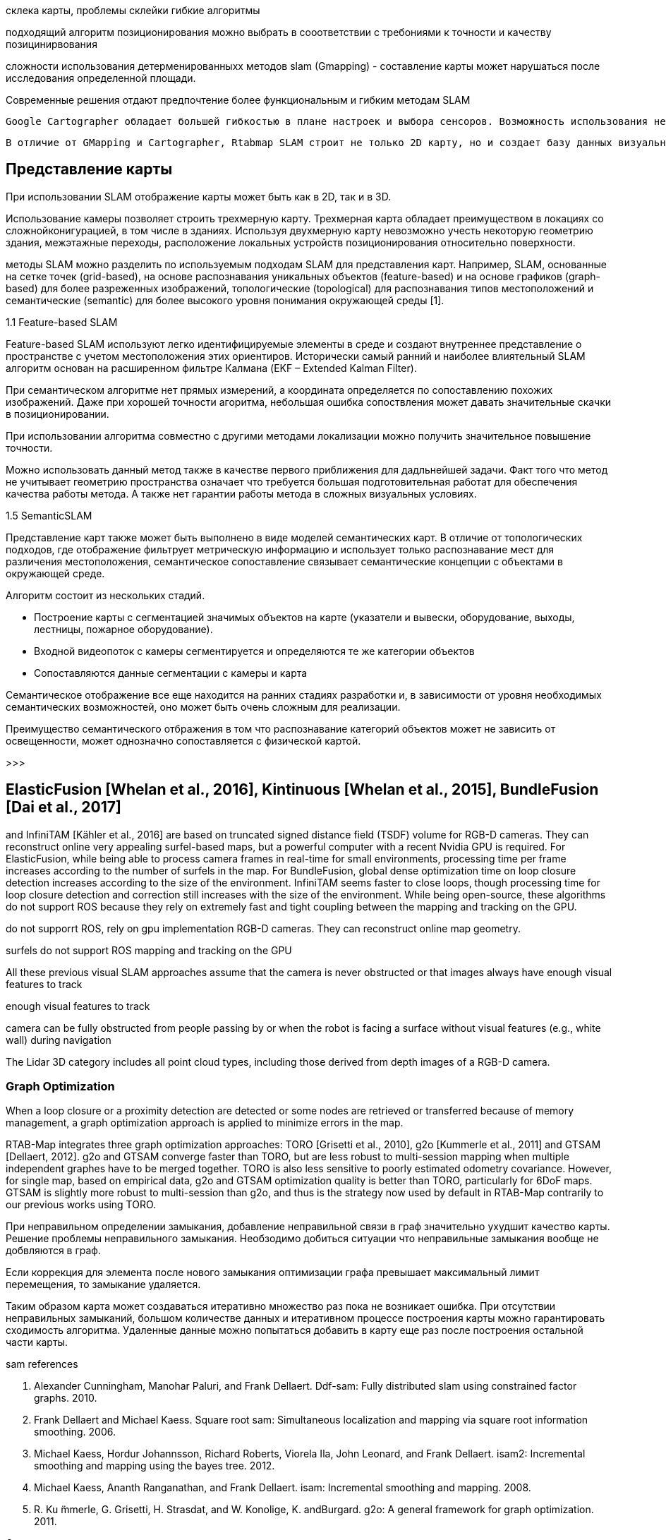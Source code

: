 // * слам интро, что такое, постановка, цели, .....



// ORB SLAM - описание алгоритма
// категория
// что такое слам, его особенность



// методы SLAM имеют свои преимущества и недостатки. Однако, для решения проблемы навигации мобильного робота внутри помещения

склека карты, проблемы склейки
гибкие алгоритмы

// Основными требования являются точность позиционирования работа до 5 см в помещении, площадью более 100 м2

// в зависимости от требований предъявляются к алгоритму позиционирования?
подходящий алгоритм позиционирования можно выбрать в сооответствии с требониями к точности и качеству позицинирвования


сложности использования детерменированныхх методов slam (Gmapping) - составление карты может нарушаться после исследования определенной площади.

Современные решения отдают предпочтение более функциональным и гибким методам SLAM


  Google Cartographer обладает большей гибкостью в плане настроек и выбора сенсоров. Возможность использования не только лидаров, но также камер глубины позволяет получить большее количество информации. Также, Cartographer позволяет без проблем составлять карты больших по площади помещений.

  В отличие от GMapping и Cartographer, Rtabmap SLAM строит не только 2D карту, но и создает базу данных визуальных образов. Таким образом, Rtabmap ищет глобальные совпадения по визуальным образам, в то время как составленная карта помещения может использоваться лидаром для локальной корректировки местоположения робота в пространстве.


== Представление карты
При использовании SLAM отображение карты может быть как в 2D, так и в 3D.

Использование камеры позволяет строить трехмерную карту. Трехмерная карта обладает преимуществом в локациях со сложнойконигурацией, в том числе в зданиях. Используя двухмерную карту невозможно учесть некоторую геометрию здания, межэтажные переходы, расположение локальных устройств позиционирования относительно поверхности.

методы SLAM можно разделить по используемым подходам SLAM для представления карт. Например, SLAM, основанные на сетке точек (grid-based), на основе распознавания уникальных объектов (feature-based) и на основе графиков (graph-based) для более разреженных изображений, топологические (topological) для распознавания типов местоположений и семантические (semantic) для более высокого уровня понимания окружающей среды [1].



1.1 Feature-based SLAM

Feature-based SLAM используют легко идентифицируемые элементы в среде и создают внутреннее представление о пространстве с учетом местоположения этих ориентиров. Исторически самый ранний и наиболее влиятельный SLAM алгоритм основан на расширенном фильтре Калмана (EKF – Extended Kalman Filter).

// При семантическом алгоритме возможны значительные ошибки позиционирования.
При семантическом алгоритме нет прямых измерений, а координата определяется по сопоставлению похожих изображений. Даже при хорошей точности агоритма, небольшая ошибка сопоствления может давать значительные скачки в позиционировании.

При использовании алгоритма совместно с другими методами локализации можно получить значительное повышение точности.

Можно использовать данный метод также в качестве первого приближения для дадльнейшей задачи.
Факт того что метод не учитывает геометрию пространства означает что требуется большая подготовительная работат для обеспечения качества работы метода. А также нет гарантии работы метода в сложных визуальных условиях.



1.5 SemanticSLAM

Представление карт также может быть выполнено в виде моделей семантических карт. В отличие от топологических подходов, где отображение фильтрует метрическую информацию и использует только распознавание мест для различения местоположения, семантическое сопоставление связывает семантические концепции с объектами в окружающей среде.

Алгоритм состоит из нескольких стадий.

- Построение карты с сегментацией значимых объектов на карте (указатели и вывески, оборудование, выходы, лестницы, пожарное оборудование).
- Входной видеопоток с камеры сегментируется и определяются те же категории объектов
- Сопоставляются данные сегментации с камеры и карта

Семантическое отображение все еще находится на ранних стадиях разработки и, в зависимости от уровня необходимых семантических возможностей, оно может быть очень сложным для реализации.
// Несмотря на это, согласно Carlos Miguel [1] было проведено множество исследований по семантическому отображению и семантическому SLAM [7, 9].

Преимущество семантического отбражения в том что распознавание категорий объектов может не зависить от освещенности, может однозначно сопоставляется с физической картой.

>>>

// orb-slam - graph based, no occupancy grid or dense point cloud



== ElasticFusion [Whelan et al., 2016], Kintinuous [Whelan et al., 2015], BundleFusion [Dai et al., 2017]

and InfiniTAM [Kähler et al., 2016] are based on truncated signed distance field (TSDF) volume
for RGB-D cameras. They can reconstruct online very appealing surfel-based maps, but a powerful
computer with a recent Nvidia GPU is required. For ElasticFusion, while being able to process
camera frames in real-time for small environments, processing time per frame increases according to
the number of surfels in the map. For BundleFusion, global dense optimization time on loop closure
detection increases according to the size of the environment. InfiniTAM seems faster to close loops,
though processing time for loop closure detection and correction still increases with the size of the
environment. While being open-source, these algorithms do not support ROS because they rely on
extremely fast and tight coupling between the mapping and tracking on the GPU.

do not supporrt ROS, rely on gpu implementation
RGB-D cameras. They can reconstruct online map geometry.

surfels
do not support ROS
mapping and tracking on the GPU


All these previous visual SLAM approaches assume that the camera is never obstructed or that images always
have enough visual features to track

enough visual features to track



// problems of visual localization
camera can be fully obstructed from people passing by or when the robot is facing a surface
without visual features (e.g., white wall) during navigation

// The following visual SLAM approaches are designed to be more robust to these events: MCPTAM [Harmat et al., 2015], RGBDSLAMv2 [Endres et al., 2014]


The Lidar 3D category includes all point cloud types, including those derived from depth images of a RGB-D camera.




=== Graph Optimization

When a loop closure or a proximity detection are detected or some nodes are retrieved or transferred because
of memory management, a graph optimization approach is applied to minimize errors in the map.

// При изменениях в карте в то же время
RTAB-Map integrates three graph optimization approaches: TORO [Grisetti et al., 2010], g2o [Kummerle et al.,
2011] and GTSAM [Dellaert, 2012]. g2o and GTSAM converge faster than TORO, but are less robust to
multi-session mapping when multiple independent graphes have to be merged together. TORO is also less
sensitive to poorly estimated odometry covariance. However, for single map, based on empirical data, g2o
and GTSAM optimization quality is better than TORO, particularly for 6DoF maps. GTSAM is slightly
more robust to multi-session than g2o, and thus is the strategy now used by default in RTAB-Map contrarily
to our previous works using TORO.

При неправильном определении замыкания, добавление неправильной связи в граф значительно ухудшит качество карты.
Решение проблемы неправильного замыкания.
Необзодимо добиться ситуации что неправильные замыкания вообще не добвляются в граф.

Если коррекция для элемента после нового замыкания оптимизации графа превышает максимальный лимит перемещения, то замыкание удаляется.

Таким образом карта может создаваться итеративно множество раз пока не возникает ошибка. При отсутствии неправильных замыканий, большом количестве данных и итеративном процессе построения карты можно гарантировать сходимость алгоритма.
Удаленные данные можно попытаться добавить в карту еще раз после построения остальной части карты.

.sam references
. Alexander Cunningham, Manohar Paluri, and Frank Dellaert. Ddf-sam: Fully distributed slam using constrained factor graphs. 2010.
. Frank Dellaert and Michael Kaess. Square root sam: Simultaneous localization and mapping via square root information smoothing. 2006.
. Michael Kaess, Hordur Johannsson, Richard Roberts, Viorela Ila, John Leonard, and Frank Dellaert. isam2: Incremental smoothing and mapping using the bayes tree. 2012.
. Michael Kaess, Ananth Ranganathan, and Frank Dellaert. isam: Incremental smoothing and mapping. 2008.
. R. Ku ̈mmerle, G. Grisetti, H. Strasdat, and W. Konolige, K. andBurgard. g2o: A general framework for graph optimization. 2011.





// Global Map Assembling

// Построение карты

Создание карты
// глобальной карты на основе полученных данных

.виды представлений:
- occupancy grids - сетка

Карта препятствий (Occupancy Map, Grid)
Облако точек (PointCloud)
Плотное облако точек(Octomap, dense point cloud)

If a link’s transformation in the graph
after optimization has changed more than than the factor “RGBD/OptimizeMaxError” of its translational
variance, all loop closure and proximity links added by the new node are rejected, keeping the optimized
graph as if no loop closure happened.
